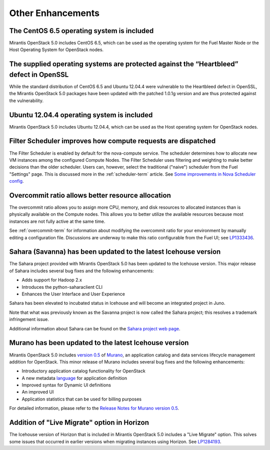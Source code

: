 Other Enhancements
==================

The CentOS 6.5 operating system is included
-------------------------------------------

Mirantis OpenStack 5.0 includes CentOS 6.5,
which can be used as the operating system for the Fuel Master Node
or the Host Operating System for OpenStack nodes.

The supplied operating systems are protected against the “Heartbleed” defect in OpenSSL
---------------------------------------------------------------------------------------

While the standard distribution of CentOS 6.5 and Ubuntu 12.04.4 were
vulnerable to the Heartbleed defect in OpenSSL, the Mirantis OpenStack 5.0
packages have been updated with the patched 1.0.1g version and are thus
protected against the vulnerability.

Ubuntu 12.04.4 operating system is included
-------------------------------------------

Mirantis OpenStack 5.0 includes Ubuntu 12.04.4,
which can be used as the Host operating system
for OpenStack nodes.

Filter Scheduler improves how compute requests are dispatched
-------------------------------------------------------------

The Filter Scheduler is enabled by default for the nova-compute service.
The scheduler determines how to allocate
new VM instances among the configured Compute Nodes.
The Filter Scheduler uses filtering and weighting
to make better decisions
than the older scheduler.
Users can, however, select the traditional ("naive") scheduler
from the Fuel "Settings" page.
This is discussed more in the :ref:`scheduler-term` article.
See `Some improvements in Nova Scheduler config
<https://blueprints.launchpad.net/fuel/+spec/scheduler-config-improvements>`_.

Overcommit ratio allows better resource allocation
--------------------------------------------------

The overcommit ratio allows you to assign more
CPU, memory, and disk resources to allocated instances
than is physically available on the Compute nodes.
This allows you to better utilize the available resources
because most instances are not fully active at the same time.

See :ref:`overcommit-term` for information about
modifying the overcommit ratio for your environment
by manually editing a configuration file.
Discussions are underway to make this ratio
configurable from the Fuel UI; see
`LP1333436 <https://bugs.launchpad.net/fuel/+bug/1333436>`_.

Sahara (Savanna) has been updated to the latest Icehouse version
----------------------------------------------------------------

The Sahara project provided with Mirantis OpenStack 5.0
has been updated to the Icehouse version.
This major release of Sahara includes several bug fixes
and the following enhancements:

* Adds support for Hadoop 2.x
* Introduces the python-saharaclient CLI
* Enhances the User Interface and User Experience

Sahara has been elevated to incubated status in Icehouse
and will become an integrated project in Juno.

Note that what was previously known as the Savanna project
is now called the Sahara project;
this resolves a trademark infringement issue.

Additional information about Sahara can be found on the
`Sahara project web page <https://wiki.openstack.org/wiki/Sahara>`_.

Murano has been updated to the latest Icehouse version
------------------------------------------------------

Mirantis OpenStack 5.0 includes
`version 0.5 <https://launchpad.net/murano/+milestone/0.5>`_
of `Murano <https://wiki.openstack.org/wiki/Murano>`_,
an application catalog and data services lifecycle management addition
for OpenStack.
This minor release of Murano includes several bug fixes
and the following enhancements:

- Introductory application catalog functionality for OpenStack
- A new metadata
  `language <http://murano-api.readthedocs.org/en/latest/articles/murano_pl.html>`_
  for application definition
- Improved syntax for Dynamic UI definitions
- An improved UI
- Application statistics that can be used for billing purposes

For detailed information, please refer to the `Release Notes for Murano 
version 0.5 <https://wiki.openstack.org/wiki/Murano/ReleaseNotes_v0.5>`_.

Addition of "Live Migrate" option in Horizon
--------------------------------------------

The Icehouse version of Horizon that is included in Mirantis OpenStack 5.0
includes a "Live Migrate" option.
This solves some issues that occurred in earlier versions
when migrating instances using Horizon.
See `LP1284193 <https://bugs.launchpad.net/fuel/+bug/1284193>`_.


